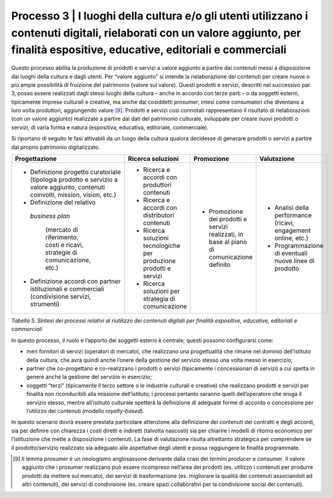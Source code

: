 Processo 3 \| I luoghi della cultura e/o gli utenti utilizzano i contenuti digitali, rielaborati con un valore aggiunto, per finalità espositive, educative, editoriali e commerciali
=====================================================================================================================================================================================

Questo processo abilita la produzione di prodotti e servizi a valore
aggiunto a partire dai contenuti messi a disposizione dai luoghi della
cultura e dagli utenti. Per “valore aggiunto” si intende la
rielaborazione dei contenuti per creare nuove o più ampie possibilità di
fruizione del patrimonio (valore sul valore). Questi prodotti e servizi,
descritti nel successivo par. 3, posso essere realizzati dagli stessi
luoghi della cultura – anche in accordo con terze parti – o da soggetti
esterni, tipicamente imprese culturali e creative, ma anche dai
cosiddetti *prosumer*, intesi come consumatori che diventano a loro
volta produttori, aggiungendo valore [9]_. Prodotti e servizi così
connotati rappresentano il risultato di rielaborazioni (con un valore
aggiunto) realizzate a partire dai dati del patrimonio culturale,
sviluppate per creare nuovi prodotti o servizi, di varia forma e natura
(espositiva, educativa, editoriale, commerciale).

Si riportano di seguito le fasi attivabili da un luogo della cultura
qualora decidesse di generare prodotti o servizi a partire dal proprio
patrimonio digitalizzato.

+---------------------+-----------------------+--------------------+---------------------+
| **Progettazione**   | **Ricerca soluzioni** | **Promozione**     | **Valutazione**     |
+=====================+=======================+====================+=====================+
| -  Definizione      | -  Ricerca e          | -  Promozione      | -  Analisi          |
|    progetto         |    accordi con        |    dei prodotti    |    della            |
|    curatoriale      |    produttori         |    e servizi       |    performance      |
|    (tipologia       |    contenuti          |    realizzati,     |    (ricavi,         |
|    prodotto e       |                       |    in base al      |    engagement       |
|    servizio a       | -  Ricerca e          |    piano di        |    online,          |
|    valore           |    accordi con        |    comunicazione   |    etc.)            |
|    aggiunto,        |    distributori       |    definito        |                     |
|    contenuti        |    contenuti          |                    | -  Programmazione   |
|    coinvolti,       |                       |                    |    di eventuali     |
|    mission,         | -  Ricerca            |                    |    nuove linee      |
|    vision,          |    soluzioni          |                    |    di               |
|    etc.)            |    tecnologiche       |                    |    prodotto         |
|                     |    per                |                    |                     |
| -  Definizione      |    produzione         |                    |                     |
|    del relativo     |    prodotti e         |                    |                     |
|   *business         |    servizi            |                    |                     |
|   plan*             |                       |                    |                     |
|    (mercato di      | -  Ricerca            |                    |                     |
|    riferimento,     |    soluzioni          |                    |                     |
|    costi e          |    per                |                    |                     |
|    ricavi,          |    strategia di       |                    |                     |
|    strategie di     |    comunicazione      |                    |                     |
|    comunicazione,   |                       |                    |                     |
|    etc.)            |                       |                    |                     |
|                     |                       |                    |                     |
| -  Definizione      |                       |                    |                     |
|    accordi con      |                       |                    |                     |
|    partner          |                       |                    |                     |
|    istituzionali e  |                       |                    |                     |
|    commerciali      |                       |                    |                     |
|    (condivisione    |                       |                    |                     |
|    servizi,         |                       |                    |                     |
|    strumenti)       |                       |                    |                     |
+---------------------+-----------------------+--------------------+---------------------+

*Tabella 5. Sintesi dei processi relativi al riutilizzo dei contenuti
digitali per finalità espositive, educative, editoriali e commerciali*

In questo processo, il ruolo e l’apporto dei soggetti esterni è
centrale; questi possono configurarsi come:

-  meri fornitori di servizi (operatori di mercato), che realizzano una
   progettualità che rimane nel dominio dell’istituto della cultura, che
   avrà quindi anche l’onere della gestione del servizio stesso una
   volta messo in esercizio;

-  partner che co-progettano e co-realizzano i prodotti o servizi
   (tipicamente i concessionari di servizi) a cui spetta in genere anche
   la gestione del servizio in esercizio;

-  soggetti “terzi” (tipicamente il terzo settore o le industrie
   culturali e creative) che realizzano prodotti e servizi per finalità
   non riconducibili alla missione dell’istituto; i processi pertanto
   saranno quelli dell’operatore che eroga il servizio stesso, mentre
   all’istituto culturale spetterà la definizione di adeguate forme di
   accordo o concessione per l’utilizzo dei contenuti (modello
   *royalty-based*).

In questo scenario dovrà essere prestata particolare attenzione alla
definizione dei contenuti dei contratti e degli accordi, sia per
definire con chiarezza i costi diretti e indiretti (talvolta nascosti)
sia per chiarire i modelli di ritorno economico per l’istituzione che
mette a disposizione i contenuti. La fase di valutazione risulta
altrettanto strategica per comprendere se il prodotto/servizio
realizzato sia adeguato alle aspettative degli utenti e possa
raggiungere le finalità programmate.

.. [9] Il lemma *prosumer* è un neologismo anglosassone derivante dalla crasi
   dei termini *producer* e *consumer*. Il valore aggiunto che i
   prosumer realizzano può essere ricompreso nell’area dei prodotti (es.
   utilizzo i contenuti per produrre prodotti da mettere sul mercato),
   dei servizi di trasformazione (es. migliorare la qualità dei
   contenuti associandoli ad altri contenuti), dei servizi di
   condivisione (es. creare spazi collaborativi per la condivisione
   social dei contenuti).
